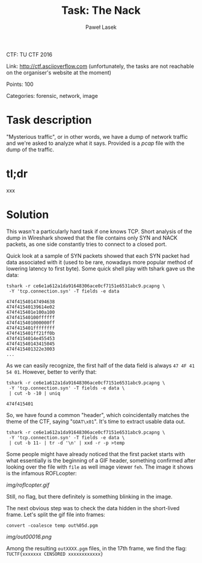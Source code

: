#+AUTHOR: Paweł Lasek
#+TITLE: Task: The Nack

CTF: TU CTF 2016

Link: [[http://ctf.asciioverflow.com]] (unfortunately, the tasks are
not reachable on the organiser's website at the moment)

Points: 100

Categories: forensic, network, image


* Task description

"Mysterious traffic", or in other words, we have a dump of network traffic
and we're asked to analyze what it says. Provided is a
[[resources/ce6e1a612a1da91648306ace0cf7151e6531abc9.pcapng.xz][pcap]]
file with the dump of the traffic.


* tl;dr

xxx


* Solution

This wasn't a particularly hard task if one knows TCP. Short analysis of the
dump in Wireshark showed that the file contains only SYN and NACK packets, as
one side constantly tries to connect to a closed port.

Quick look at a sample of SYN packets showed that each SYN packet had data
associated with it (used to be rare, nowadays more popular method of lowering
latency to first byte). Some quick shell play with tshark gave us the data:

#+begin_src shell
tshark -r ce6e1a612a1da91648306ace0cf7151e6531abc9.pcapng \
 -Y 'tcp.connection.syn' -T fields -e data
#+end_src

#+begin_example
474f41540147494638
474f41540139614e02
474f415401e100a100
474f41540100ffffff
474f415401000000ff
474f415401ffffffff
474f415401ff21ff0b
474f4154014e455453
474f41540143415045
474f415401322e3003
...
#+end_example
As we can easily recognize, the first half of the data field is always =47 4F 41
54 01=. However, better to verify that:

#+begin_src shell
tshark -r ce6e1a612a1da91648306ace0cf7151e6531abc9.pcapng \
 -Y 'tcp.connection.syn' -T fields -e data \
 | cut -b -10 | uniq
#+end_src

#+begin_example
474f415401
#+end_example

So, we have found a common "header", which coincidentally matches the theme of
the CTF, saying "=GOAT\x01=". It's time to extract usable data out.

#+begin_src shell
tshark -r ce6e1a612a1da91648306ace0cf7151e6531abc9.pcapng \
 -Y 'tcp.connection.syn' -T fields -e data \
 | cut -b 11- | tr -d '\n' | xxd -r -p >temp
#+end_src

Some people might have already noticed that the first packet starts with what
essentially is the beginning of a GIF header, something confirmed after looking
over the file with =file= as well image viewer =feh=. The image it shows is the
infamous ROFLcopter:

#+CAPTION: ROFLcopter GIF
#+NAME: fig:roflcopter
[[img/roflcopter.gif]]

Still, no flag, but there definitely is something blinking in the image.

The next obvious step was to check the data hidden in the short-lived frame.
Let's split the gif file into frames:

#+begin_src shell
convert -coalesce temp out%05d.pgm
#+end_src

#+CAPTION: Flag frame
#+NAME: fig:flag
[[img/out00016.png]]

Among the resulting =outXXXX.pgm= files, in the 17th frame, we find
the flag: =TUCTF{xxxxxxx CENSORED xxxxxxxxxxxx}=
